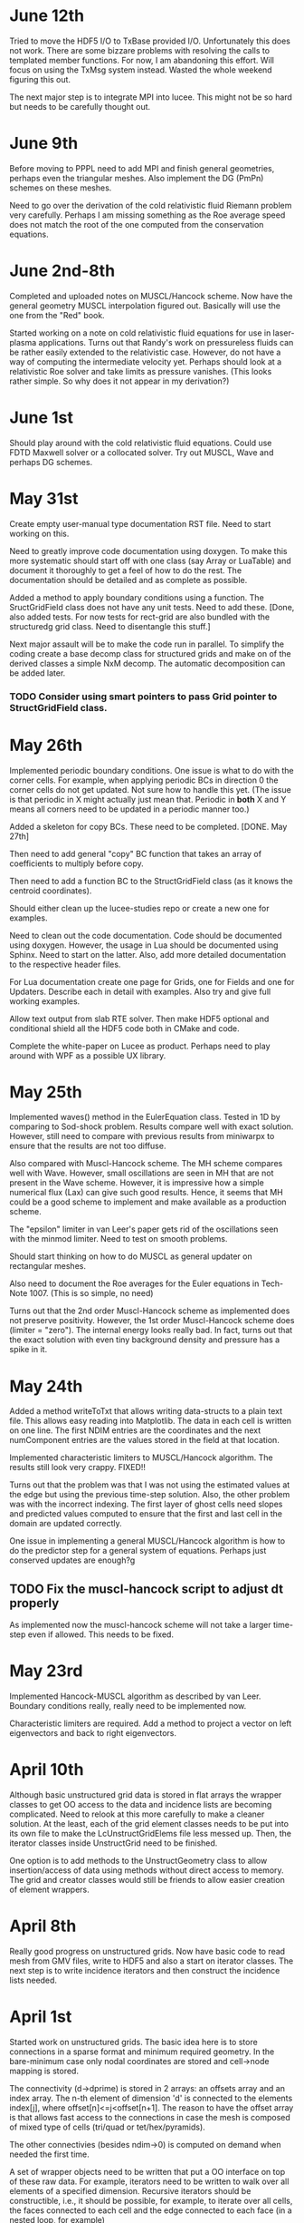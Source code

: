 # -*- org -*-

* June 12th
  
  Tried to move the HDF5 I/O to TxBase provided I/O. Unfortunately
  this does not work. There are some bizzare problems with resolving
  the calls to templated member functions. For now, I am abandoning
  this effort. Will focus on using the TxMsg system instead. Wasted
  the whole weekend figuring this out.

  The next major step is to integrate MPI into lucee. This might not
  be so hard but needs to be carefully thought out.

* June 9th

  Before moving to PPPL need to add MPI and finish general geometries,
  perhaps even the triangular meshes. Also implement the DG (PmPn)
  schemes on these meshes.

  Need to go over the derivation of the cold relativistic fluid
  Riemann problem very carefully. Perhaps I am missing something as
  the Roe average speed does not match the root of the one computed
  from the conservation equations.

* June 2nd-8th
 
  Completed and uploaded notes on MUSCL/Hancock scheme. Now have the
  general geometry MUSCL interpolation figured out. Basically will use
  the one from the "Red" book.

  Started working on a note on cold relativistic fluid equations for
  use in laser-plasma applications. Turns out that Randy's work on
  pressureless fluids can be rather easily extended to the
  relativistic case. However, do not have a way of computing the
  intermediate velocity yet. Perhaps should look at a relativistic Roe
  solver and take limits as pressure vanishes. (This looks rather
  simple. So why does it not appear in my derivation?)

* June 1st

    Should play around with the cold relativistic fluid
    equations. Could use FDTD Maxwell solver or a collocated
    solver. Try out MUSCL, Wave and perhaps DG schemes.

* May 31st

  Create empty user-manual type documentation RST file. Need to start
  working on this.

  Need to greatly improve code documentation using doxygen. To make
  this more systematic should start off with one class (say Array or
  LuaTable) and document it thoroughly to get a feel of how to do the
  rest. The documentation should be detailed and as complete as
  possible.

  Added a method to apply boundary conditions using a function. The
  SructGridField class does not have any unit tests. Need to add
  these. [Done, also added tests. For now tests for rect-grid are also
  bundled with the structuredg grid class. Need to disentangle this
  stuff.]

  Next major assault will be to make the code run in parallel. To
  simplify the coding create a base decomp class for structured grids
  and make on of the derived classes a simple NxM decomp. The
  automatic decomposition can be added later.

*** TODO Consider using smart pointers to pass Grid pointer to StructGridField class.

* May 26th

  Implemented periodic boundary conditions. One issue is what to do
  with the corner cells. For example, when applying periodic BCs in
  direction 0 the corner cells do not get updated. Not sure how to
  handle this yet. (The issue is that periodic in X might actually
  just mean that. Periodic in *both* X and Y means all corners need to
  be updated in a periodic manner too.)

  Added a skeleton for copy BCs. These need to be
  completed. [DONE. May 27th]

  Then need to add general "copy" BC function that takes an array of
  coefficients to multiply before copy.

  Then need to add a function BC to the StructGridField class (as it
  knows the centroid coordinates). 

  Should either clean up the lucee-studies repo or create a new one
  for examples.

  Need to clean out the code documentation. Code should be documented
  using doxygen. However, the usage in Lua should be documented using
  Sphinx. Need to start on the latter. Also, add more detailed
  documentation to the respective header files.

  For Lua documentation create one page for Grids, one for Fields and
  one for Updaters. Describe each in detail with examples. Also try
  and give full working examples.

  Allow text output from slab RTE solver. Then make HDF5 optional and
  conditional shield all the HDF5 code both in CMake and code.

  Complete the white-paper on Lucee as product. Perhaps need to play
  around with WPF as a possible UX library.

* May 25th

  Implemented waves() method in the EulerEquation class. Tested in 1D
  by comparing to Sod-shock problem. Results compare well with exact
  solution. However, still need to compare with previous results from
  miniwarpx to ensure that the results are not too diffuse.

  Also compared with Muscl-Hancock scheme. The MH scheme compares well
  with Wave. However, small oscillations are seen in MH that are not
  present in the Wave scheme. However, it is impressive how a simple
  numerical flux (Lax) can give such good results. Hence, it seems
  that MH could be a good scheme to implement and make available as a
  production scheme.

  The "epsilon" limiter in van Leer's paper gets rid of the
  oscillations seen with the minmod limiter. Need to test on smooth
  problems.

  Should start thinking on how to do MUSCL as general updater on
  rectangular meshes.

  Also need to document the Roe averages for the Euler equations in
  Tech-Note 1007. (This is so simple, no need)

  Turns out that the 2nd order Muscl-Hancock scheme as implemented
  does not preserve positivity. However, the 1st order Muscl-Hancock
  scheme does (limiter = "zero"). The internal energy looks really
  bad. In fact, turns out that the exact solution with even tiny
  background density and pressure has a spike in it.

* May 24th

  Added a method writeToTxt that allows writing data-structs to a
  plain text file. This allows easy reading into Matplotlib. The data
  in each cell is written on one line. The first NDIM entries are the
  coordinates and the next numComponent entries are the values stored
  in the field at that location.

  Implemented characteristic limiters to MUSCL/Hancock algorithm. The
  results still look very crappy. FIXED!!

  Turns out that the problem was that I was not using the estimated
  values at the edge but using the previous time-step solution. Also,
  the other problem was with the incorrect indexing. The first layer
  of ghost cells need slopes and predicted values computed to ensure
  that the first and last cell in the domain are updated correctly.
  
  One issue in implementing a general MUSCL/Hancock algorithm is how
  to do the predictor step for a general system of equations. Perhaps
  just conserved updates are enough?g
  
** TODO Fix the muscl-hancock script to adjust dt properly

   As implemented now the muscl-hancock scheme will not take a larger
   time-step even if allowed. This needs to be fixed.

* May 23rd

  Implemented Hancock-MUSCL algorithm as described by van
  Leer. Boundary conditions really, really need to be implemented now.

  Characteristic limiters are required. Add a method to project a
  vector on left eigenvectors and back to right eigenvectors.

* April 10th

  Although basic unstructured grid data is stored in flat arrays the
  wrapper classes to get OO access to the data and incidence lists are
  becoming complicated. Need to relook at this more carefully to make
  a cleaner solution. At the least, each of the grid element classes
  needs to be put into its own file to make the LcUnstructGridElems
  file less messed up. Then, the iterator classes inside UnstructGrid
  need to be finished.

  One option is to add methods to the UnstructGeometry class to allow
  insertion/access of data using methods without direct access to
  memory. The grid and creator classes would still be friends to allow
  easier creation of element wrappers.

* April 8th

  Really good progress on unstructured grids. Now have basic code to
  read mesh from GMV files, write to HDF5 and also a start on iterator
  classes. The next step is to write incidence iterators and then
  construct the incidence lists needed.

* April 1st

  Started work on unstructured grids. The basic idea here is to store
  connections in a sparse format and minimum required geometry. In the
  bare-minimum case only nodal coordinates are stored and cell->node
  mapping is stored.

  The connectivity (d->dprime) is stored in 2 arrays: an offsets array
  and an index array. The n-th element of dimension 'd' is connected
  to the elements index[j], where offset[n]<=j<offset[n+1]. The reason
  to have the offset array is that allows fast access to the
  connections in case the mesh is composed of mixed type of cells
  (tri/quad or tet/hex/pyramids).

  The other connectivies (besides ndim->0) is computed on demand when
  needed the first time.

  A set of wrapper objects need to be written that put a OO interface
  on top of these raw data. For example, iterators need to be written
  to walk over all elements of a specified dimension. Recursive
  iterators should be constructible, i.e., it should be possible, for
  example, to iterate over all cells, the faces connected to each cell
  and the edge connected to each face (in a nested loop, for example)

  The basic data is stored in flat arrays for several reasons. First,
  the topology is separated from the geometry and second, flat arrays
  allow straightforward usage on restrictive architectures like GPUs.

** Notes on differential operators on grids

   Two types of differential operators need to be implemented on
   grids: explicit and implicit. The explicit operators can directly
   difference the discrete fields. However, the implicit operators
   need to use some sort of expression templates to delay evaluation
   till required. When the complete expression is created, the
   implicit expression template is then used to fill up a matrix
   (usually) that is then used to perform the implicit update.

* March 29th 

  The problem seems with the multiple indirections required to get
  hold of values in Lucee::Array class. This is not such a big deal if
  the operations are more expensive than the array fetch. However,
  more efficient basic operators (+, *, /, etc as found in valarray)
  are needed.

  After some work the performance of Lucee::Vector seems a bit
  better. It seems that the valarray classes are far more efficient on
  the newer gcc than the one on the home machine (gcc 4.2.1).

  Played around with expression templates from the article
  "Disambiguated glomable expression templates". I think it will be
  beneficial to use implement this technique in Lucee. Then, one can
  imagine a variety of matrix class (symmetric and diagonal are
  needed) that can make the RTE solvers very compact and succinct: an
  almost direct transcription from Siewert's papers. Eventually, I
  want to implement inhomogeneous algorithms for both polarized and
  non-polarized cases.

  Should run Shark on wave-propagation solvers.

*** TODO Figure out a way to find Lapack/Blas on Linux with CMake

    Then make Lucee work on Linux.

* March 28th

  First, Mercurial is giving a lot of trouble. Perhaps the move from
  svn was not worth it.

  Turns out that the Lucee::Array class design is basically
  flawed. The problem is with the underlying store of data as T*
  degrades performace. Seems like I need to move to some sort of
  valarray as an underlying representation of the data.

* March 2nd

  Move lucee to mercurial on bitbucket. The complete history is moved
  over. Easy to migrate and now will delete the googlecode version of
  the code.

* February 18th

  I really need to get back to productive scientific research. What is
  this nonsense amount of time spent on meeting and planning for the
  next one? How can any productive work be done?

  For Lucee, in order of priority: (a) complete hyperbolic solver,
  test with Euler equations, (b) hook in the documentation sytem, (c)
  write documentation.

  Work on the 10-moment stuff. How about design of a vacuum algorithm
  for use in jets? Divergence preserving collocated Maxwell equation
  solver?

* February 4th

  Need to get back to this. One of the first things to do is to clean
  up the documentation and start working on documenting Lua object
  constructors and methods. Integration of the TableDescription class
  into the readInput() methods needs to be completed. Not sure how to
  do this yet, but it is important to get this finished.

* January 22nd

  Completed VectorDescription class and hooked into TableDescription
  class. Next step is to hook the whole thing into the Lua table-based
  creation system.

* January 19th

  Added validity tests in ValueDescription class. Wrote tests for
  values in TableDescription class. Works just fine. Next, need to the
  same for VectorDescription class.

  How to integrate this into the class system to make it work with
  readInput() method is not yet clear.

* January 18th

  Created first-cut implementation of ValueDescription and
  VectorDescription classes. These are incorporated into
  TableDescription class. Each table can have a set of values and
  vectors (for now). Perhpas more comprehensive feature in the future
  will be to add additional elements to TableDescription.

  Next step is to set setVar() variables from Lua table. Other
  elements in the table should be ignored. This can then be chained
  up-the-derivation tree to setup the complete object.

* January 17th

  Finally, I think the transverse solvers are worked out in my
  head. The essential point is that there are two coordinate systems
  for these: the normal coordinate system and the transverse
  coordinate system. Call these RN and RT.

  Then, we have ql, qr local to RN and apdq (say) in RT
  coordinates. So, compute Roe average from local qr and ql. Rotate
  momentum back to global and then to RT. Then, perform the split in
  RT. Rotate bpapdq and bmapdq to global from RT. Then compute
  updates.

  An efficient way to do this is to store the Roe averages in global
  coordinates in an array. Then, only rotation of Roe average to RT is
  needed and the complete Roe averaging procedure is not needed. For
  this, the waves() interface will need to be extended to allow the
  HyperEquation class to set extra data which the wave updater
  stores. For example, the HyperEquation could tell the wave updater
  how much extra data it needs to store per call to wave() and the
  updater then allocates and stores this.

* January 16th

  Need to start work on Lucee again. Need to really ramp up rate at
  which work is being done to get to a usable system by the time PPPL
  move happens.

  - Boundary condition updaters needs to be written.
    
  - Is onGrid really needed for updaters? Each array needs to carry
    its own grid and hence this is not needed. In fact, it can cause
    problems when arrays are being used to update across grids.

  - The WavePropagationUpdater needs to be tested. First Maxwell
    equations and then Euler equations.
  
  - Transverse solvers needs to be completed. This needs to be looked
    over very carefully to ensure that the code is correct.

  - Some thought needs to be given on what efficient methods to
    implemented. Perhaps PPM? 

  - How to couple something like wave with FDTD Maxwell solver?

  - Documentation needs to be started/completed. API documentation
    needs to be expanded (doxygen) and Lua script documentation needs
    to be started.

  - How to automate Lua table documentation? C++ class? Lua tables
    describing data? XML files?

  - Documentation needs to be thought off also in terms of simulation
    templates. I.e. consider a template that describes RTE solver or
    FDTD solver. The script could be complex but only a few inputs
    need to be changed for a new simulation. How to abstract this to
    make the usage of the code easier?

  - How to bring in MPI to the code? Same as warpx/facets? Something
    different?

* January 8th

  Created notes for eigensystem of Euler equations. This is not such a
  trivial matter and needs careful analysis to make sure the Riemann
  problem needed in wave propagation scheme actually is correct.

  Next, need to make notes on wave propagation scheme, specially
  giving a careful treatment of transverse solvers.

  Also, eigensystem for Maxwell equations need to be written up. And
  the details of the FDTD method. In short, everything that can be a
  production algorithm needs to be completely documented so someone
  can understand and cross-check the code.

  How about computing a relaxation system for the 10-moment equations?

* January 7th

  For EM fields the concept of dual meshes is very important due to
  the curl appearing in both Maxwell equations. Hence, it may be
  important to create four spaces: NODAL, CELL-CENTER, EDGE and
  FACE. These would allow storing of vector fields on these
  spaces. The NODAL and CELL-CENTER vector fields would be collacated,
  while the EDGE and FACE vector fields would be staggered. Then, one
  can imagine developing a series of vector opertors that take a field
  from one space to another space. These would include div, curl, grad
  and interpolation operators.

* January 6th

  Figured out the correct way to do the curl updates. The point is
  that there are two updaters needed: EdgeFaceCurlUpdater and
  FaceEdgeCurlUpdater. The first computes the curl of a face-centered
  field and puts it into an edge centered field, and visa-versa. These
  two can be used to create a simulation that solves the Maxwell
  equations using FDTD method.

  The next major work that needs to be done is creation of boundary
  condition updaters. These need to be thought carefully to create
  easy and powerful way to apply BCs.

  An automatic method needs to be developed to make the Lua table
  constructors self-documenting. One way would be for a class to call
  a checkAndReadTable() method that would be called from readInput()
  method that would set variables in the class. This way a class may
  use this facility or may not, depending on how much work the
  developer wants to put into the table validation. If a class uses
  this facility, then the documentation for that class could be
  generated automatically and input safety achieved.

* January 5th

  Completed curl updater. Not tested yet. Used loop over direction
  combined with deflate() method to perform updates. Perhaps not the
  most efficient way to do this, but probably good enough for now.

  Need to check for time-step restriction using CFL condition. Perhaps
  need to put CFL number in input file?

  [Later] This updater is NOT CORRECT. The issue is that the x, y and
  z components are not indexed in a self-consistent manner. I.e. the
  mesh and fields looks like

             i-1                      i                      i+1
  |-----------*-----------|-----------*-----------|-----------*-----------|
  Bx(i-1)    Ex(i-1)      Bx(i)       Ex(i)       Bx(i+1)     Ex(i+1)
  Ey(i-1)    By(i-1)      Ey(i)       By(i)       Ey(i+1)     By(i+1)
  Ez(i-1)    Bz(i-1)      Ez(i)       Bz(i)       Ez(i+1)     Bz(i+1)

  Hence the update formula for By is

  dBy(i)/dt = 1/dx*[Ez(i+1)-Ez(i)]

  while for Ez we have

  dEz(i)/dt = 1/dx*[By(i)-By(i-1)]


  Hence, it seems there should be two updaters: EdgeFaceCurlUpdater
  and FaceEdgeCurlUpdater. The first updates a edge-centered field
  from curl of a face-centered field (in 3D) while the second updates
  a face-centered field from curl of a edge-centered field (in 3D).

  Deleted SolverAssembly class from system. This is no longer needed
  as all simulations will be driven from Lua scripts.

  Should add a PhysConstants module to Lucee so user can do things
  like PhysConstants.SpeedOfLight, PhysConstants.ElectronMass, etc.

* January 1st 2011

  Made a new project to hold build script for lucee and
  dependencies. It now compiles cmake, hdf5 and gsl and then builds
  lucee. Had to add an install target to lucee to install built binary
  into install location.

  To compile with release mode do

  cmake -DCMAKE_BUILD_TYPE=Release

  Debug can also appear here to build with debug flags.

  Figured out an error in WarpX transverse solvers. Essentially need
  to follow 2006 JCP paper carefully, specially Eq 55.

* December 30th

  Fixed slow-down problem with creation of matrices. For this now the
  rotation function in HyperEquation take double* instead of FieldPtr.

  Created a new branch

  https://lucee.googlecode.com/svn/branches/tx-cmake

  to convert to using TX CMake system. Also created a new project og
  Google code to hold the packages needed to build Lucee.

  https://lucee-packages.googlecode.com/svn/trunk

  This uses the TX bilder system to build (for now) HDF5 and
  GSL. Later will add more packages as needed.

  Need to create a lucee-build-all project to hold the script that
  builds lucee and all needed dependencies.

* December 29th

  To get closer to a usable system (a) boundary conditions (b)
  adaptive time-stepping and (c) transverse solvers need to be
  implemented. The task (b) needs to be done in Lua, of course.

  Adding rotations is significantly slowing down the system. In
  particular the rotation of the waves is horribly slow. One option is
  to instead copy data back and forth. Probably faster than all the
  object creation that is happening now.

* December 27th

  Need to figure out the transverse terms for
  WavePropagationUpdater. This need not be the full 3D transverse
  terms but just the 2D terms may be good enough for now. Of course,
  this needs to be done in a direction independent manner.

  Turns out that directional splitting is required to get proper
  advection in 2D. Otherwise the pulse is highly distored. In fact,
  for unsplit schemes the transverse terms must be included to get the
  proper un-distored solution. This essentially indicates that all
  transverse terms need to be included in 2D/3D to get accurate
  solutions.

  Example of a description

#+BEGIN_EXAMPLE
  td = this->getTableDescription();

  td.addObject("equation")
    .setHelp("Equation to solve. Should be a 'HyperEquation' object")
    .setVar(&eqn);

  std::vector<double> defDirs(NDIM);
  td.addOptionalVecTrait<double>("updateDirections", defDirs)
    .setHelp("Directions to update")
    .addOption(0)
    .addOption(1)
    .addOption(2)
    .setVar(&updateDirs);

  td.addTrait<double>("cfl")
    .setHelp("CFL number to use")
    .min(0.0)
    .max(1.0)
    .setVar(&cfl);

  td.addTrait<double>("cflm")
    .setHelp("Maximum CFL number. Should be slightly larger than 'cfl'")
    .min(0.0)
    .max(1.0)
    .setCheck(&checkCflm)
    .setVar(&cflm);

  td.addOptionalTrait<std::string>("limiter", "no-limiter")
    .setHelp("Limiter to apply")
    .addOption("no-limiter")
    .addOption("min-mod")
    .addOption("superbee")
    .addOption("van-leer")
    .addOption("monotonized-centered")
    .addOption("beam-warming")
    .setVar(&limiter);
#+END_EXAMPLE

* December 26th

  Found a bug in WavePropagationUpdater in which apdq and amdq were
  swapped. Works for 1D advection problem. Need to verify second order
  convergence and then test with Euler equations.

  In 2D the y-direction propagation of a pulse is more diffuse that
  the x-direction propagation. Very, very strange. [Later: Found the
  bug! The issue was that the waves, speeds etc are stored in 1D
  arrays while a 2D indexer was being used to set the pointers. Fix
  was to simply use the 1D index to set the pointers. Next to test and
  verify the order and accuracy.]

  How to make table for a block self-describing? One way: create Lua
  table describing the input. For example
#+BEGIN_EXAMPLE
    advDoc = HyperEquation.Advection {
      help = "Linear advection equation",
      speeds = NumVec {
        optional = false,
	size = 3,
	help = "Advection speed in each direction."
      },
    }
#+END_EXAMPLE
  One other option is to do this programmatically.
#+BEGIN_EXAMPLE
    void declareTable() 
    {
      Base::declareTable();
      TableDescription& td = this->getTableDescription();
      td.addNumVec("speeds")
        .setHelp("List of advection speeds in each direction")
	.setMinSize(3)
	.setMaxSize(3);
        .setVar(&speeds);
      td.addString("verbosity")
        .setHelp("Verbosity for console output")
	.addOption("debug")
	.addOption("info")
	.addOption("warning")
	.setVar(&verbosity);
    }
#+END_EXAMPLE

  What are features of a self-describing table? Each table contains
  "traits" (following Enthought) and other tables. Hence recursive
  definition is needed.

  - There are four types of traits: string, number, and vectors of
    these.

  - Each trait can be optional or required.
    
  - Optional traits must have a default values.

  - Each trait (or each element in a vector trait) can take values in
    a range: unbound, one from a set, or inside a range (for numbers).

  - Number of entries in a vector trait can be fixed or unbound.

  - A trait may be present only if another trait is present and/or has
    a particular value. This can be handled in a general way or just
    be restricted to testing for a single one. For example, one can
    imagine constructing a system that checks for a trait and its
    value and then combine these using logicals.

  - A table may be present only if a trait is present or has a
    particular value. Ditto as the previous point.

  A good start would be to code up only the first 4 and leave the
  if-cases to later.

* December 25th

  Added RectCoordSys class. Added derived class AlignedRectCoordSys
  that represents rectangular coordinate system obtained from a
  90-degree rotation. The RectCoordSys has two methods,
  rotateVecToLocal() and rotateVecToGlobal() that rotate vectors from
  and to global frame.

  Make the methods in HyperEquation be pure virtual. Otherwise missing
  functions are not caught at compile time.

  Completed WavePropagationUpdater. Does not yet work.

* December 24th

  More work on WavePropagationUpdater. Nearly completed. Once
  transverse terms are added the localRgn box may need to be extended
  to give effects of corner cells on the first row of cells.

  Should add a numerical flux function to each equation system. Then,
  let the equation system decide which flux to use.

  Perhaps it is important to introduce direction in the HyperEquation
  class. Otherwise non-isotropic systems can not be simulated. One
  option would be to introduce a RectCoordSys class that represents a
  coordinate system as three ortogonal unit vectors. This could be
  then passed to HyperEquation class to represent direction. [Done]

* December 19th

  Add a rotation class to Lucee. This will allow doing 2D and 3D
  problems. Also, add a vector to WavePropagationUpdater to indicate
  which directions to update. This will allow doing time-split
  algorithms from the input file by carefully combining them in the
  Lua script.

  How to do transverse terms in the correct way?

  Move the test updaters to new 'proto' directory.

* December 18th

  Added and tested duplicate() method to Field class. Now duplicates
  can be created from Lua script. Should open up the way to adpative
  time-stepping.

* December 16th

  Now can create a matrix from a raw pointer.

  PPPL may actually happen! In this case I need to start sprucing up
  lucee by documenting it in detail, specially its input file
  scripting format.

  There is no need for the modifications to the directional
  sequencer. Added a new function deflate() to the Region class to
  allow creation of a box with shape 1 in a specified direction.

   The class Updater should be renamed to something else. Perhaps
   Algorithm?

* December 12th

  - Need to modify the directional sequencer. This should work something
    like the following.
#+BEGIN_EXAMPLE
      DirSequencer<2> seq(rgn, dir);
      while (seq.step())
      {
        while (seq.sweep())
	{
          seq.fillWithIndex(idx);
	  // do something at idx
	}
      }
#+END_EXAMPLE

  - Added WavePropagationUpdater. This is templated over
    dimension. Still not complete, but should be easy. DirSequencer
    needs to be modified as described above.

  - How to create a field of matrices? Perhaps create a matrix by
    reusing the memory in a FieldPtr? Once this is done, then Fields
    can be created in the WavePropagationUpdater to store the various
    needed quantities.

  - For allowing for adaptive time-stepping, duplicate() method needs
    to be added to the derived classed of Array.

* December 11th

  - Added directional sequencer. This does two things: first, it
    allows sweeping a region in a specified direction. Second, it
    allows getting indices from a stencil. For example, consider a 2D
    region. We can perform X-sweeps or Y-sweeps. DirSequencer allows
    this.

  - Now error messages from tests are being put into a different
    file. This means only PASSED/FAILED message is printed from a unit
    test and it there are FAILED tests they go into a different file.

   Do I need to add directions back to flux/waves etc methods in
   hyperbolic equations? For example: in wave3D how to do transvere
   corrections? One needs to split X direction fluctuations into Y and
   Z direction fluctuations.

   What to do about rotations?

   A note on FieldPtrs: FieldPtrs can be sent to const
   ConstFieldPtr. Std::vector can be converted to FieldPtr or
   ConstFieldPtr. FieldPtr of given size can be created.

* December 2nd

  Black box testing can only uncover bugs but never prove that there
  are none. To ensure that bugs do not exist one needs to examine the
  structure of the algorithm and prove, mathematically, that it is
  correct, i.e. does what it promises.

  How do we create computational physics algorithms that can be
  trusted by construction?

  In brief the essential idea is: if you select the correct
  mathematical model and create a provably correct algorithm, then the
  steps of verification and validation are not needed, or just a
  pleasant conformation of what you already built into the system. Or,
  even more briefly, lets get it right in the first place.

  How can such a proof-based method be applied to computational
  physics? There are several challenges. First, we need to ensure that
  the chosen mathematical equations describe the physical system to be
  modelled with sufficient detail. This is impossible in general and
  approximations always need to be made. The degree to which these
  approximations affect the physical realism of the model is hard to
  determine and, ultimately, direct comparisons with experimental
  observations must be made. [Scientific Conception of the World]
  Second, once the mathematical equations are selected, a method to
  solve them needs to be developed.

  To select an accurate mathematical model an a priori approach is
  needed. The tradition "validation" step of comparing computational
  results afterwards to experiments, no matter how many, is not
  sufficient to prove that the mathematical model chosen is
  correct. What is needed is a clear understanding of the
  approximations made and if those are appropriate for representing
  the physical system being modeled. For example, often, if a system
  of equations is complex, simplifying assumptions of length and
  time-scales are made. However, although these approximations may be
  valid on a global scale, they are not valid locally, specially in
  regions where spatial and/or temporal gradients of solutions can be
  of the same order as the ignored scales.

  As a first step we can ignore the complexities of selecting an
  accurate mathematical model and focus on developing a provably
  correct algorithm.

  Remark 1: Is this not just the standard "verification" analysis? At
  first sight it seems like it, however, the distinction made in the
  first paragraph holds between verification and what is being
  proposed here. I.e. verification, as it is a post-algorithm and
  implementation step, can only uncover bugs but not prove they do not
  exist. Here, an analysis is being made on what it takes to construct
  a provably correct algorithm. It need not even be implemented [End
  remark]

  Remark 2: Is this not what all numerical scheme developers do?
  I.e. do they not show that their scheme converges, has so-and-so
  order? I submit that this process is only the first step. Even if
  the scheme converges with some order, it is not clear if it actually
  preserves the mathematical properties of the equation system. [End
  remark]

  What is being proposed here is the following. A scheme must solve
  the mathematical equations accurately, i.e. the scheme must provably
  converge to the correct solution in the appropriate limit. However,
  this is not enough. If the mathematical equations have certain
  properties, it must be proved that the scheme satisfies those
  properties. The larger the set of properties the scheme can be
  proved to satisfy, the greater the confidence in having developed a
  correct scheme. Note that this step does not actually require the
  implementation of the scheme in executable code, but only a
  sufficient knowledge of the mathematical properties of the system
  being solved and certain dexterity in manipulating the formulas
  involved in the scheme.

  What about actual implementation? For the scheme to be useful an
  implementation must be constructed. This step is fraught with
  difficulties. First, although our scheme may satisfy a broad variety
  of properties, its implementation is not guaranteed to automatically
  inherit this. This is due to the gap between a programming language
  and the language in which mathematical manipulations are done. A
  reason for the gap is the lack of formalization of the manipulations
  needed in the proofs. [Descartes calculating machine]. This gap will
  not close anytime soon. What is required is a new approach in which
  the scheme can be expressed directly, proofs performed (manually
  would be good enough) and transformed into executable code.

  Remark: The construction of a scheme is not unique: i.e. several
  schemes can be constructed for the same mathematical model. If each
  of these schemes is proved to be correct, then the one with the most
  efficient implementation can be selected. [End remark]

  So the question comes up: given the state of art, what programming
  techniques to adopt to ensure, as far as possible that the
  implementation is faithful to the scheme?

* November 8th

  Field and array classes need to be tested with the alias-ed
  fields. Aliases don't always seem to work, for some reason.

  Turns out that the Field::getSubCompView() method is not returning
  the correct sub-array. The base class methods in Array do not work
  correctly with sliced fields. This is a very important bug to fix
  ASAP. A clue: when using a sliced subComView field one does, for
  example, ez(i,j,0). However, the base class code actually uses the
  index ez(i,j,-2), in case ez points to the 3rd component of a
  3-component field.

  Big fixed! The solution is to reset the indexer and array start
  indices separately. This makes the getSubCompView a very tricky
  method to implement, but it looks likes the only way it can be done.

* November 7th

  Completed alias method for fields. This was relatively simple. Also
  added divergence operator to the structured grid field. Presently
  only works on rectangular grids.

  In the 2D TM Maxwell solver, the boundary conditions need to be
  figured out for the psi (correction) potential.

  Need to add BC updaters.

  Lucee is turning into a mixed OO and procedural system. Which is
  good as not everything needs to be an updater and this simplifies
  the input file code enormously. No endless writing of updater
  anymore.

* November 6th

  Completed TM Maxwell solver in 2D. This is to test ideas on how to
  conserve divergence errors in Maxwell equations.

  Need to write an alias function.

* October 31st

  Numerical flux class needs to be defined. The interface method
  should have the following interface.
#+BEGIN_EXAMPLE
    flux(ql, qr, fl, fr, sl, sr)
#+END_EXAMPLE
  where ql, qr are left/right conserved variables, fl, fr are
  left/right fluxes and sl, sr and left/right speeds.

* October 13th

  Probably should switch to Tech-X CMake system. Need to design the
  basic hyperbolic equation class. The solver should be numerical flux
  based and not wave based. This allows flexibility as the wave
  numerical fluxe can then be used in other schemes like MUSCL, DG
  etc. Somehow, when using wave propagation scheme the system should
  use the wave/fluctuation form of the update formula. The schemes
  should be dimensionally independent, i.e. work in 1D, 2D and 3D and
  on body fitted grids. Hence, one set of updaters should be enough
  for all structured grids.

  In the future I may wish to use unstructured grids.
  
  For documentation I should start using Spinx more extensively than
  now. Each piece needs to be documented carefully. The RTE solver
  needs to be documented and can perhaps serve as a template for other
  documents. GUI/Mouse driven systems like LyX or TeXMac do not work
  documentsfor me.

* October 10th

  Why is a PointerHolder class needed. One can simply store the object
  pointer itself and register the deletion class. ANS: It is needed
  because the new() method can be called after the pointer holder is
  allocated.

  Added a class LuaObjTypeId. This checks type of the object by
  casting to PointerHolder<BasicObj> and getting the stored ID
  strings.

* October 8th

  Working on wrapping Updater in Lua. Completed this. Now updaters can
  be called from Lua. The setIn() and setOut() methods must be called
  before the advance() method is called. Advance() returns a status
  and a suggested time-step. One issue is that the input and output
  types are not type-checked. This may be impossible in the present
  system as the type information is lost in putting stuff into Lua and
  getting it back (Lua stores void* to an object). One option would be
  store the typeid of each created object in the ObjRegistry
  class. Then, this could be queried when needed to ensure type
  saftey.

  Need to start documenting the Lua API.

* October 4th

  Added methods copy() and clear() to Field class. This allows copying
  from a field and setting all field values to given number.

  Also found a nasty bug in the RectCartGrid which was returning the
  incorrect centriod coordinates. Shows need to for more careful
  testing: essentially the getCentriod() method was assuming lower
  bounds of 0.0 for all grids irrespective of actual lower bounds.

  Added accumulate() method to Field and Array classes. This now
  completes basic operations of fields and makes them available from
  Lua, allowing for writing more complex algorithms.

  Should I rename Updater -> Algorithm? Seems like a more natural name
  than updater. One issue is what to do with time? Perhaps the
  simulation time needs to become a global? Not sure what to do yet.
#+BEGIN_EXAMPLE
  grid = Grid.RectCart1D { 
    lower = {0.0}, upper = {1.0}, cells = {100}
  }

  q = DataStruct.Field1D {
    onGrid = grid, numComponents = 5, ghost = {2, 2}
  }

  qOld = DataStruct.Field1D {
    onGrid = grid, numComponents = 5, ghost = {2, 2}
  }

  function initQ(x, y, z)
    local rho, pr=3.0
    if x>0.5 then
      rho, pr = 1.0, 1.0
    end
    Er = pr/(1.4-1)
    return rho, 0, 0, 0, Er
  end
  
  q:set(initQ)
  qOld:copy(q)

  dt = 0.02
  tStart, tEnd = 0.0, 0.2
  tcurr = tStart
  while tcurr<=tEnd do
    Lucee.setCurrTime(tcurr)
    status, suggestedDt = hyper.update(tcurr+dt)
    qOld:copy(q)
    tcurr = tcurr + dt
  end
#+END_EXAMPLE

* October 3rd

  Should setPtr method be in the FieldItr class instead? I.e. that
  would prevent using an iterator with the incorrect field.

  Should there be another class GridField? This would store the grid
  information inside it in addition to being a field. Perhaps call it
  a StructGridField to distinguish it from possible future
  UnStructGridField?

  Creates a StructGridField class for fields that live on structured
  grids. When its writeToFile() method is called it writes both the
  field data and the grid.

  Created a dummy method set() that will (when completed) initialize
  the field using a Lua function. [Later] DONE!!

  A problem: what happens when a Lucee object goes out of scope in Lua
  and gets garbage collected, while another Lucee object still has a
  reference to it? Potential solution: reference count each object?
  Can this be done transparently without changing any Lucee classes?

  Another problem: should time be a global in a Lucee simulation? Most
  likely not.

* October 2nd

  Now completed the creation of FieldPtr and ConstFieldPtr from
  std::vector.

  Need to now allow direct creation of DataStruct without the
  intervention of factories. DONE!

  There is a significant problem with type-saftey for objects created
  in Lua and accessed in Lucee. The issue is that Lua stores the
  object as a void* which means that all type information is lost!
  Although Lua suggests to use the luaL_checkudata method, the problem
  with this in Lucee is a confusion between base class and derived
  class names. I.e. we wish to access base class pointers even when
  the Lua object is a derived object.
  
  One solution is to add *two* metatables: one named after the base
  class and the other named after the derived class. Then, the access
  method should first check for the derived class metatable and then
  the base class metatable. If neither are found it should throw an
  error. [Does this not mean there should only be a derived class
  metatable? Perhaps something better is needed.]

  Added a method to write Field. Need to improve this by putting this
  in Field class and (a) writing the grid in the same h5 file and (b)
  not writing the ghost cells.

* October 1st

  I have written code to convert FieldPtr and ConstFieldPtr to T* and
  const T* respectively. This has two issues: loss of information
  (length is lost) and access to the raw data pointer.

  Perhaps one idea would be to introduce new classes (ConstVecWrap,
  VecWrap) that stores the pointer and the length and that can be
  constructed from FieldPtr and ConstFieldPtr, in addition to a
  std::vector<>. Then, basic functions like flux calculators can have
  signature

#+BEGIN_EXAMPLE
  void flux(ConstVecWrap q, VecWrap flx);
#+END_EXAMPLE 

  Which can be used as
#+BEGIN_EXAMPLE
  std::vector<double> q, flx;
  // set q
  q[0] = 0.0; q[1] = 1.0;
  flux(q, flx);
#+END_EXAMPLE

  This would mean that the Wrap objects must be passed as values as
  references can not be created to temporary.

  WAIT: This is exactly what a FieldPtr is!! So just extend it to
  initialize in addition from std::vector<>. DONE!

* September 30th

  Added more methods to StructuredGridBase class for access from
  Lua. This is an easy but tedious job. However, the basic code is now
  in place. Some objects like Region etc will need to be put into a
  global module (like Lucee.Region {}) so they become available from
  Lua. This can be done later.

  Added getObject() method to LuaTable class. This allows fetching
  reference to Lucee objects stored in Lua tables.

  Made SolverIfc class available from Lua scripts. Now RTE solver
  works from the script. The advance() method needs to be called
  explicitly.

  Removed builData() and buildAlgorithms() methods from SolverIfc.

* September 29th

  The factory methods need to be removed. This will eliminate the
  confusion of registering a factory instead of the actual object
  itself.

  [Later] Removed registration of factory for Grid. To do this I
  simply call the grid factory from the grid class and use the
  assignment operator to construct the object.

  Added a write method to GridIfc class to write grid to hdf5
  file. Seems to work just fine. At this point it seems all basic code
  for making Lucee objects callable from Lua is in place. Next to add
  methods to the LuaTable class to get userdata from the readInput()
  method.

* September 25th

  Most code to make Lucee objects usable from Lua scripts is now
  complete. Testing is needed. Also, need to figure out how to fetch a
  user-data object from a table (i.e. LuaTable object). All need for
  getNew() should now be over. Then, I can remove the ObjCreator class
  from the system and cleanup.

  [Later] There is a problem with the meta-table name embedded in each
  object: i.e. the meta-table name is constructured using the typid of
  the derived class but often the PointerHolder::checkUserType()
  method is called with the base class type. Hence, there is a
  mis-match of typeid() and Lua refuses to run the code. For now, I
  have switched out the luaL_checkudata() method for the
  lua_touserdata() method. Perhaps dynamic casting is needed? [Oct 2:
  Dynamic casts will not work as the basic object is a void* and hence
  C++ has no way of determining the object type]

  One other major problem is the existence of the Factories: when a
  Lua object will be created, it will return a pointer to the factory
  and not the actual object itself. This means the calls are made to
  the factory. This needs to be fixed ASAP.

  Also, writing the Lua callable methods will become rather
  tedious. Perhaps I need to add some helper classes to make this
  easier?

  [Later] The solution to the Factory created objects problem is to
  have two different methods that make the Lua object from C++ code:
  the first applies to classes that support readInput() directly. The
  second applies to classes that are created from a Factory. The
  choice between these methods can be made using two classes, one
  speclized to any T and the other to GenericFactory<T>.

  Also, the method appendLuaCallableMethods() from the derived Factory
  class will need to call the constructed object's
  appendLuaCallableMethods().

* September 23rd

  One way to automatically run the top-level simulation (if it exists)
  is to get the simulation object from C++, check if it really is a
  derived class of SolverIfc, check if it has already been run, and if
  not, run it.

* September 21st

  Just some notes to keep track of things. First, documentation needs
  to be started *now* to ensure it does not get too late to
  document. Need to update the doxygen comments to add more details.

* September 13th

  The LuaModule class needs to be modified to have a map:

#+BEGIN_EXAMPLE
  std::map<std::string, std::vector<luaL_Reg> > refFuncs;
#+END_EXAMPLE 

  or a more complex data-structure. The key could be the derived class
  Id and the vector could be the list of functions to register. The
  derived class should add all the methods it needs to this list.

  When the ObjCreator class moduleRegister() method is called it
  should add, in addition to the methods already added, the base class
  exposed methods and register all these methods. It should create a
  unique meta-table per derived class in so these methods become
  available in a object oriented manner.

  The main method to create the derived class itself should be as it
  is now: i.e. the module name should be the base class ID while the
  creation method name should be derived class ID.

  This will impose a requirement on all Lua callable class to provide
  a static method names appendLuaCallableMethods() to the supplied
  list.

* September 12th

  Figured out how to wrap C++ objects using the current Lucee
  system. Essentially just small modifications to the ObjCreator and
  ObjRegistry classes was needed. This work is in a branch

  https://lucee.googlecode.com/svn/branches/lua-obj

  At this point I have two tasks (a) create two new classes
  corresponding to ObjCreator and ObjRegistry to make Lua objects from
  Lucee objects (I could also simply modify the existing two classes)
  (b) create some means of allowing both base classes and derived
  classes to register methods to operate on the Lua objects.

  The latter task seems much harder to handle in a uniform manner. One
  obvious way to do this would be expect static methods in derived and
  base classes that are always called when the registration
  happens. Of course, this means that these methods must always be
  provided for the system to compile. Even after this is resolved, I
  still need to think of how the call will actually occur. The
  simplest, but least elegant way would be for each class to provide a
  static wrapper method that gets called from Lua. Then, the class
  would do a cast and make the call. Perhaps there is no other way to
  do this.

  However, once this is done, Lucee will have a very powerful manner
  of working. Objects could be created, queried for debugging and
  complete simulations written using Lua.

  Some notes on how to get this to work:

  - Need to rename the ObjCreator class to something more
    meaningful. I.e. as this class adds the Lua call-backs and does
    not really "create" anything.

  - The getNew() method from the ObjCreator can go away as it no
    longer will be needed.

  - The name of the metatable must be combination of the base-class ID
    and the derived class ID. How to do this? This can be done by
    extending the LuaModule class. In this, add the derived class ID
    (store in a vector of strings) and a map of derived class ID to
    callable methods. Then, in the ObjCreator's registerModule method
    we can loop over this and register stuff. (Will this really work?)

* September 10th

  Wrapping a C struct in Lua is very easy. There could still be a
  problem with wrapping C++ classes, though. The issue is that at
  first sight it seems impossible to call the default ctor of the
  class while creating it. Need to figure this out.

  However, once done, getting direct access to Lucee object in Lua
  should be relatively easy task. The main thing is to make the object
  contruction a two-step process: in the first, we register the object
  as usual. In the second we add a method to Lua to call the getNew()
  method. This method will get called, the object will be passed the
  table to construct itself and the resulting data returned. Will need
  to be careful with resource handling.

  A global singleton object holding pointers to all DataStructs,
  Updaters, Grids etc will need to be made. This will allow the C++
  code to access these objects so as to use them when needed.

* September 8th

  After a long time I am getting back to Lucee. I wish to complete the
  system at least to a point where I can solve 1D hyperbolic
  equations. This should be in preparation for the PPPL interview at
  which I would like to present results (if possible) only from Lucee.

  A better way needs to be found than the "table-driven" approach. It
  will be a radical departure from both Facets and Warpx. One option
  would be to have a file like
#+BEGIN_EXAMPLE
  grid = Grid.RectCart1D {
    cells = {10},
    lower = {0.0},
    upper = {1.0},
  }

  q1 = DataStruct.Field1D {
    onGrid = grid,
    numComponents = 5,
    ghost = {1, 2},
  }

  initField = Updater.TXYZFieldSetter2D {
    func = Function.LuaTXYZ {
    numOut = 5,
    f = function (t, x, y, z)
    return 1, 2, 3, 4, 5
    end,
  }

  initField.update(0.0, outVars = {q1})
  q1.sync()
  q1.dump("output.h5")
#+END_EXAMPLE

  This may be a radical change in the way Lucee works, but perhaps
  easier than I think.

* July 9th

  Added TXYZFieldSetter updater. Tested from code. This updater sets
  the supplied array using the provided function.

  Also ensured that updaters are now recognized from input files.

* July 8th

  Added LinCombiner updater. Tested from code. From input file this
  should look like, for example
#+BEGIN_EXAMPLE
  grid = Grid.RectCartGrid2D {
    cells = {10, 20},
    lower = {0.0, 0.0},
    upper = {1.0, 1.0},
  },

  combo = Updater.LinCombiner2D {
    onGrid = "grid",
    coeffs = {0.5, 0.5},
  }
#+END_EXAMPLE

* July 3rd
  
  The next step is to add a Stepper base class. This should run
  specified updater using a time-stepping mode. The stepping mode
  should be provided by derived classes. For example: ConstantDt class
  should provide a constant time-stepping mode where the dt is
  specified.

* July 2nd

  (A few days) No work for a while.

  Added UpdaterIfc class to represent updaters in Lucee. Initially
  these were derived from SolverIfc but had to break this up and make
  UpdaterIfc its own base class.

  One key objective was to allow use of updaters directly from code
  rather than just input files. This was achieved by letting users
  create an updater in code, set the inp/out data structures, and call
  the update(t) method.

  Added FunctionIfc class. This allows the creation of function
  objects that provide a eval() method:
#+BEGIN_EXAMPLE
    std::vector<double> eval(const std::vector<double>& inp);
#+END_EXAMPLE
  The size of input and out vectors can be specified as ctor
  parameters. 

  Redid the LuaFunction class: renamed it LuaTXYZFunction and it now
  derives from FunctionIfc. The LuaTable class had to be expanded to
  allow for getting access to references to Lua functions. This allows
  creation of LuaTXYZFunction from input file blocks.

* June 17th

  (A few days). Now have Fields initialized from input files. Also
  added a LuaFunction class that allows wrapping a Lua function in
  C++.

  The LuaTable class had a major bug in which the Lua stack size kept
  growing. This caused a segfault on my new Mac. Wrote a set of macros
  to track stack size. Now the stack is exactly balanced in each call.

  One thing that Lucee needs is a general set of vector operators:
  div, grad and curl. These operators should work on body fitted grids
  and should preserve the discrete vector calculus identities. One way
  to do this is to implement the Support Operator Method (SOM) for the
  discrete vector calculus operators. This would allow a combination
  of these operators to construct, for example, a Navier-Stokes
  solver.

* June 5/6th

  Completed reading of grids from input files and writing them out to
  HDF5.

  Major work to create typeMap in the LuaTable class. This allows the
  implementation of the getNamesOfType() method needed in
  SolverAssembly.
  
* June 4th
  
  Added GridBase class, derived StructuredGridBase from it and created
  a "Grid" module and registered it into Lucee.

* June 1st

  Completed BodyFittedGridBase and RectCartGrid classes. Tested the
  methods. Also added default ctor in Vec3.

  Why not use Vec3 for coordinates and vectors? The answer is that
  fixed sized vectors of size 3 are simpler, and probably much faster.

* May 28th

  - Fixed getSubCompView with ghost indices.
  - Seems like that for getSubCompView() should really have its
    component indices always starting with index 0. (Now fixed)

* May 27th

  Added ghost indices to fields. A lot of work to fix. Still does not
  work with slicing and sub-component views.

* May 26th

  - Created a Vec3 class to store vectors in 3D space. In preparation
    for adding a body-fitted grid class.

  - Started on BodyFittedGrid. The idea is to have a base class called
    BodyFittedGridBase from which BodyFittedGrid and CartGrid will be
    derived.

* May 25th

  Back to working on Lucee after a long while. Added a SolverAssembly
  class that will serve as a general purpose solver to assemble a
  simulation using grids, data and updaters.

  Need to figure out a way to avoid specifying dimensions in the input
  file. Everything can be determined from the dimension of the grid.

  Example::
#+BEGIN_EXAMPLE
    simulation = Solver.Assembly {
      domain = Grid.CartGrid {
        lower = {0.0, 0.0},
	upper = {1.0, 2.0},
	cells = {10, 20},
      },

      q = DataStruct.Field { 
        onGrid = domain,	
	numComponents = 5,
	ghost = {1, 1},
      },

      qOld = DataStruct.Field { 
        onGrid = domain, 
	numComponents = 5
      },

      qMom = DataStructAlias.Field {
        target = q,
	componentRange = {1, 4},
      },

      init = Updater.InitField {
        onGrid = domain,
      },

      stepper = Stepper.ConstantDt {
        dt = 1.5e-3,
	initialize = {initQStep, initiQoldStep},

	initQStep = Step {
	  updater = init,
	  out = {q}
	},
	initQoldStep = Step {
	  updater = init,
	  out = {q}
	},

      },
    }
#+END_EXAMPLE

* April 2nd - 6th

  No work on Lucee. Need to get back on this and bring the RTE solver
  to a completion.

* April 1st

  Trying to figure out particular solutions at dummy nodes. Seems like
  a real mess.

* March 31th

  Started work on dummy-node inclusion. Not working or complete
  yet. However basic ideas are clear.

* March 26th, 27th, 28th, 29th, 30th

  No work on Lucee.

* March 25th

  - Added cases 4 and 5 to verification studies. Setting
    varpi=1.0-1e-8 works well for cases when varpi=1.0. All decimal
    places for irradiances are computed correctly for irradiances.

* March 24th.

  No work.

* March 23rd

  - Now writing out irradiances. Tested irradiance E_0 with Siewert
    benchmark paper. Are exactly correct to all significant digits.
  - Next need to impliment dummy-node-inclusion method to get
    radiances at ordinates with zero weight.

* March 22nd

  - Added code to compute irradiances. Not tested and irradiances not
    yet written to file.
  - Added innerProduct() method to Vector class. NOT TESTED. Too tired
    to do this tonight but must do this.

* March 21st

  - Fixed a bug in hasStrVec() and hasNumVec() methods of LuaTable
    class. Not enough tests or else this would be caught earlier.
  - Added basic code to compute irradiances. Not complete yet.

* March 20th

  - Added duplicate() method to Array class.
  - Added method to write an array to HDF5 file. One needs to be a bit
    careful here as HDF5 expects data in row-major order while the
    default array layout is column major order.
  - Now writing out the radiance data as a numMode x N array rather
    than a separate array per mode.

* March 19th

  - Added code to compute half-space solution. Not tested.
  - Thought of using dummy node inclusion method as an interpolation
    technique for the RTE. Seems a better technique than the
    source-function integration method of Siwert.

* March 18

  - Now writing out RteHomogeneousSlab data as HDF5 files.
  - Started on benchmarking exercise with Garcia and Siewert paper.

* March 17

  - Debugged RteHomogeneousSlab. It now works.
  - Added HDF5 I/O classes to Lucee. Do not work for reading Vec
    attributes.

* March 15, 16

  - Now RteHomogeneousSlab solver basic algorithm is complete. Data
    yet to be written out. Now sure if to just do it in HDF5 or do
    some intermediate step before that.
  - Still need to figure out how to compute the irradiances.

* March 14
  
  - Added getView() method to matrix class.
  - Lot more work on RTE slab solver. Now close to being done.

* March 12, 13th

  - Added a document RteHomogeneousSlab.tex that describes the
    algorithm step by step.
  - Added scaleRows() and scaleCols() methods to the Matrix class.
  - More work on RTE solver.

* March 11th

  - Added phase function classes: HG phase function and phase function
    based on expansion coefficients.

* March 10th

  - Added LcMathLib file with math functions. Added gauleg() method.
  - Removed FcSimulation files. Now main() directly creates the
    SolverIfc class and drives.
  - Now have GSL properly linked. Some more familiarity with cmake is
    needed to get this figured out properly.

* March 9th

  - Added basic methods in LuaTable. Tested these. Next to implement
    the vector forms of these methods. Also, need to be careful about
    not polluting the stack.
  - All methos in LuaTable now implemented. Need to think about how to
    get and evaluate functions in Lua.
  - Module registration system needed re-work. Now seems to work.

* March 8th

  - Figured out way to use Lua tables. The basic idea it to use the
    luaL_ref() method to get a reference to the internal Lua table
    object. This can then be used to implement a persistent table
    access class.
  - Added a class LcLuaTable to represent tables. Not completed.

* March 5th, 6th and 7th

  No work on Lucee

* March 4th

  - Added ObjRegistry and ObjCreator classes. These were simply copied
    over from a old Lucee tag.

* March 3rd 2010

  - More playing around with Lua and object registration/creation
    process. Now figured out how to get global values and from tables,
    add new C call-back methods and register new modules.
  - Added lucee executable and command-line parsing, Simulation class.

* March 2nd 2010

  - Made notes on ideas for solvers Lucee. Added a class SolverIfc
    that defines the basic interface supported by all Lucee
    solvers. This will evolve as features are added, in particular
    when going parallel.
  - Starting to get better hold of reading table data out of LUA. Made
    LUA not use dynamic libraries.

* March 1st 2010

  - Fixed the getSubCompView() method. The solution is to get rid of
    the getLowIndex() method and use getIndex() method with 0 as the
    final index. This now allows selection of a range of components in
    a field to create a new field.
  - Renamed getGenIndex() -> genIndex().
  - Completed the solve() method in LcLinAlgebra. Unlike other
    linear-algebra methods, this one modifies the input matrix and
    also expects the matrices to be contiguous.

* Feb 28th 2010

  - Now getView() method works in LcField. The selection of
    sub-components of the field object seems rather tricky.
  - Discovered problem: when chaging start index both ai[0] and
    start[] are modified such that the modfied and new indexer return
    the same linear index. That is not what we want in selecting the
    sub-components. Instead, we want to just change ai[0] by sc so
    that the correct reference to the sc component is returned on
    passing 0 in the sub-comp-view field. Not yet fixed.

* Feb 27th 2010

  - Starting to add ability to find external libraries. First one: GSL
    for RTE work.

* Feb 26th 2010

  - Added getRow() and getCol() methods to Matrix class. Also added
    the ability to create Vector object from a Array<1, T>
    object. This allows the getRow() and getCol() methods to return
    Vector objects.

* Feb 25th 2010

  - To support deflating of Array the INDEXER template parameter had
    to be made a class template. Now, the Array declaration looks
    mighty ugly:
#+BEGIN_EXAMPLE
    template <unsigned NDIM, typename T, template <unsigned> class INDEXER  = Lucee::RowMajorIndexer>
    class Array;
#+END_EXAMPLE
    Further, Array<NDIM> class needs to friend itself to access private
    stuff from Array<RDIM>, where NDIM != RDIM. This horror looks
    like:
#+BEGIN_EXAMPLE
    template <unsigned RDIM, typename TT, template <unsigned> class IINDEXER> friend class Array;
#+END_EXAMPLE
  - Added deflate() methods to both indexer classes and to the array
    class. Seems to work just fine.
  - Derived classes of Array will need to provide their own deflate
    methods. In particular, Matrix class should support getting a row
    or a column. What should Field do?

* Feb 24th 2010

  - Completed Row and Col major sequencers.
  - Added a typedef to Row and Col indexers to allow creation of
    proper sequencers. This allows arrays and derived classes to use
    the correct indexer/sequencer pair.

* Feb 23rd 2010

  - Started work on row-major sequencers. Not complete yet.
  - Indexers may need to return associated sequencers.

* Feb 22nd 2010

  - Discovered a bug in indexers. It seems indexer hierachy needs to
    be rethought. The basic indexer class (common to linear indexing
    mechanisms) needs to be abstracted out into a base class. Then,
    the row and column major indexers will inhert from this base class
    and provide the coefficients in the linear mapping. It is not so
    clear what the system should be for non-linear mapping.
  - Completely redid the indexing system. Introduced a LinIndexer
    class from which the RowMajor and ColMajor indexer classes
    derive. Now should allow for slicing and deflating of arrays.

* Feb 21st 2010

  - Hooked in ctests into Lucee. Now one can run all the tests with
    one commmand in the top-level build directory, either 'ctest' or
    'make tests'.
  - Finished FieldItr class. This allows the following:
#+BEGIN_EXAMPLE
    int lo[2], up[2];
    Lucee::Box<2, int> rgn(lo, up);
    Lucee::Field<2, double> elcFld(rgn, 3);

    Lucee::FieldPtr<2> ptr = eclFld.createPtr();
    elcFld.setPtr(ptr, 5, 5);
    
    ptr[0] = 1.0;
    ptr[1] = 2.0;
    ptr[2] = 3.0;
#+END_EXAMPLE
    I.e, using FieldPtr one can access/modify the elements at a
    location in the field.
  - Finished ConstFieldPtr class. Same semantics as FieldPtr except
    that is allows pointing to constant Field objects.
  - Finished the getSlice() method in Array object. How do slices of
    derived classes work? Probably need a covariante return
    thunk. Also, this brought up the issue of being able to assign all
    the elements of a sliced-array.

